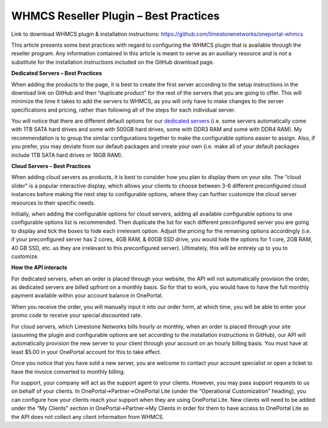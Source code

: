 WHMCS Reseller Plugin – Best Practices
======================================

Link to download WHMCS plugin & installation instructions:
`https://github.com/limestonenetworks/oneportal-whmcs <https://github.com/limestonenetworks/oneportal-whmcs>`_


This article presents some best practices with regard to configuring the WHMCS
plugin that is available through the reseller program. Any information
contained in this article is meant to serve as an auxiliary resource and is
not a substitute for the installation instructions included on the GitHub
download page.

**Dedicated Servers – Best Practices**

When adding the products to the page, it is best to create the first server
according to the setup instructions in the download link on GitHub and then
“duplicate product” for the rest of the servers that you are going to offer.
This will minimize the time it takes to add the servers to WHMCS, as you will
only have to make changes to the server specifications and pricing, rather than
following all of the steps for each individual server.

You will notice that there are different default options for our
`dedicated servers <https://www.limestonenetworks.com/dedicated-servers/bare-metal.html>`_
(i.e. some servers automatically come with 1TB SATA hard drives and some with
500GB hard drives, some with DDR3 RAM and some with DDR4 RAM). My
recommendation is to group the similar configurations together to make the
configurable options easier to assign. Also, if you prefer, you may deviate
from our default packages and create your own (i.e. make all of your default
packages include 1TB SATA hard drives or 16GB RAM).

**Cloud Servers – Best Practices**

When adding cloud servers as products, it is best to consider how you plan to
display them on your site. The “cloud slider” is a popular interactive display,
which allows your clients to choose between 3-6 different preconfigured cloud
instances before making the next step to configurable options, where they can
further customize the cloud server resources to their specific needs.

Initially, when adding the configurable options for cloud servers, adding all
available configurable options to one configurable options list is recommended.
Then duplicate the list for each different preconfigured server you are going
to display and tick the boxes to hide each irrelevant option. Adjust the
pricing for the remaining options accordingly (i.e. if your preconfigured
server has 2 cores, 4GB RAM, & 60GB SSD drive, you would hide the options for
1 core, 2GB RAM, 40 GB SSD, etc. as they are irrelevant to this preconfigured
server). Ultimately, this will be entirely up to you to customize.

**How the API interacts**


For dedicated servers, when an order is placed through your website, the API
will not automatically provision the order, as dedicated servers are billed
upfront on a monthly basis. So for that to work, you would have to have the
full monthly payment available within your account balance in OnePortal.

When you receive the order, you will manually input it into our order form, at
which time, you will be able to enter your promo code to receive your special
discounted rate.

For cloud servers, which Limestone Networks bills hourly or monthly, when an
order is placed through your site (assuming the plugin and configurable options
are set according to the installation instructions in GitHub), our API will
automatically provision the new server to your client through your account on
an hourly billing basis. You must have at least $5.00 in your OnePortal account
for this to take effect.

Once you notice that you have sold a new server, you are welcome to contact
your account specialist or open a ticket to have the invoice converted to
monthly billing.

For support, your company will act as the support agent to your clients.
However, you may pass support requests to us on behalf of your clients. In
OnePortal->Partner->OnePortal Lite (under the “Operational Customization”
heading), you can configure how your clients reach your support when they are
using OnePortal Lite. New clients will need to be added under the “My Clients"
section in OnePortal->Partner->My Clients in order for them to have access to
OnePortal Lite as the API does not collect any client information from WHMCS.
